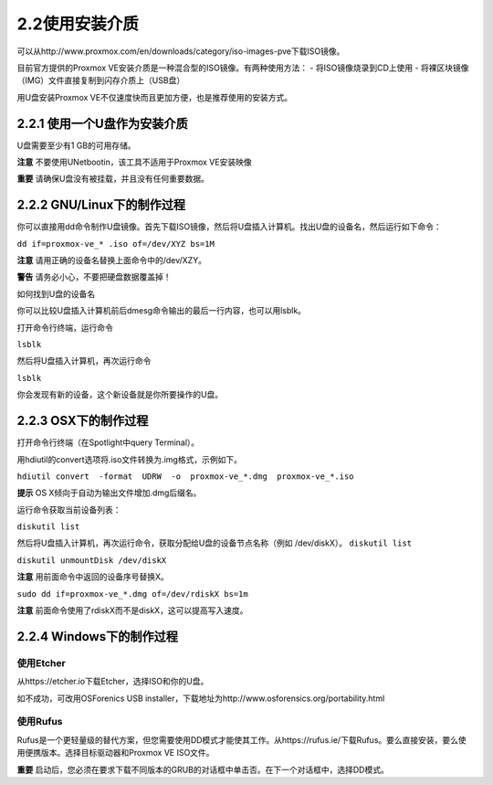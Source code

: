 2.2使用安装介质
^^^^^^^^^^^^^^^^^^^^^^^^^^^^^^^^^

可以从http://www.proxmox.com/en/downloads/category/iso-images-pve下载ISO镜像。

目前官方提供的Proxmox VE安装介质是一种混合型的ISO镜像。有两种使用方法：
- 将ISO镜像烧录到CD上使用
- 将裸区块镜像（IMG）文件直接复制到闪存介质上（USB盘）

用U盘安装Proxmox VE不仅速度快而且更加方便，也是推荐使用的安装方式。

2.2.1 使用一个U盘作为安装介质
------------------------------------------

U盘需要至少有1 GB的可用存储。

**注意**
不要使用UNetbootin，该工具不适用于Proxmox VE安装映像

**重要**
请确保U盘没有被挂载，并且没有任何重要数据。


2.2.2 GNU/Linux下的制作过程
---------------------------------------

你可以直接用dd命令制作U盘镜像。首先下载ISO镜像，然后将U盘插入计算机。找出U盘的设备名，然后运行如下命令：

``dd if=proxmox-ve_* .iso of=/dev/XYZ bs=1M``

**注意**
请用正确的设备名替换上面命令中的/dev/XZY。

**警告**
请务必小心，不要把硬盘数据覆盖掉！

如何找到U盘的设备名

你可以比较U盘插入计算机前后dmesg命令输出的最后一行内容，也可以用lsblk。

打开命令行终端，运行命令

``lsblk``

然后将U盘插入计算机，再次运行命令

``lsblk``

你会发现有新的设备，这个新设备就是你所要操作的U盘。

2.2.3 OSX下的制作过程
-----------------------------------
打开命令行终端（在Spotlight中query Terminal）。

用hdiutil的convert选项将.iso文件转换为.img格式，示例如下。

``hdiutil convert  -format  UDRW  -o  proxmox-ve_*.dmg  proxmox-ve_*.iso``

**提示**
OS X倾向于自动为输出文件增加.dmg后缀名。

运行命令获取当前设备列表：

``diskutil list``

然后将U盘插入计算机，再次运行命令，获取分配给U盘的设备节点名称（例如 /dev/diskX）。
``diskutil list``

``diskutil unmountDisk /dev/diskX``

**注意**
用前面命令中返回的设备序号替换X。

``sudo dd if=proxmox-ve_*.dmg of=/dev/rdiskX bs=1m``

**注意**
前面命令使用了rdiskX而不是diskX，这可以提高写入速度。


2.2.4 Windows下的制作过程
--------------------------------------
使用Etcher
>>>>>>>>>>>>>>>>>>>>
从https://etcher.io下载Etcher，选择ISO和你的U盘。

如不成功，可改用OSForenics USB installer，下载地址为http://www.osforensics.org/portability.html

使用Rufus
>>>>>>>>>>>>>>>>>>>>
Rufus是一个更轻量级的替代方案，但您需要使用DD模式才能使其工作。从https://rufus.ie/下载Rufus。要么直接安装，要么使用便携版本。选择目标驱动器和Proxmox VE ISO文件。

**重要**
启动后，您必须在要求下载不同版本的GRUB的对话框中单击否。在下一个对话框中，选择DD模式。
